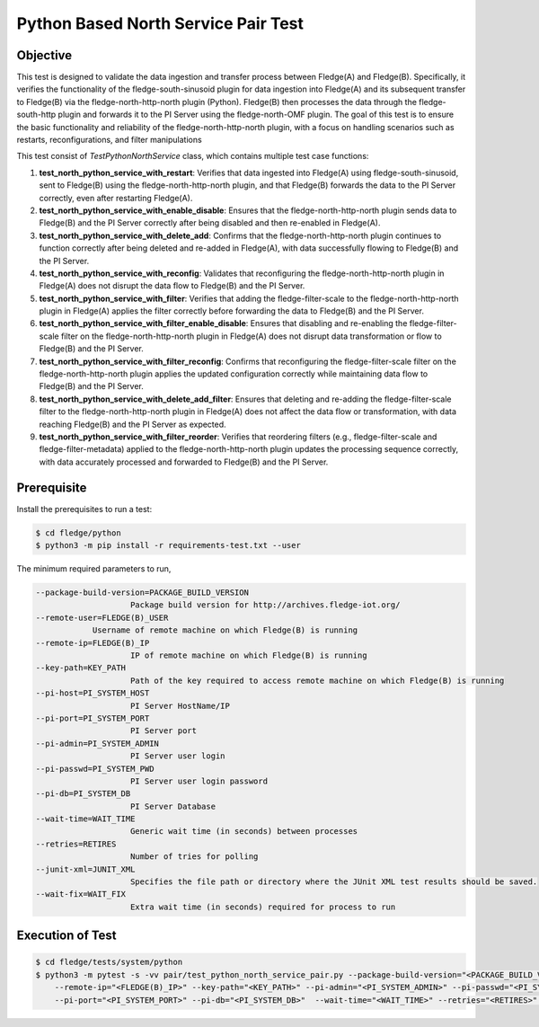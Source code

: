 Python Based North Service Pair Test
~~~~~~~~~~~~~~~~~~~~~~~~~~~~~~~~~~~~

Objective
+++++++++
This test is designed to validate the data ingestion and transfer process between Fledge(A) and Fledge(B). Specifically, it verifies the functionality of the fledge-south-sinusoid plugin for data ingestion into Fledge(A) and its subsequent transfer to Fledge(B) via the fledge-north-http-north plugin (Python). Fledge(B) then processes the data through the fledge-south-http plugin and forwards it to the PI Server using the fledge-north-OMF plugin.
The goal of this test is to ensure the basic functionality and reliability of the fledge-north-http-north plugin, with a focus on handling scenarios such as restarts, reconfigurations, and filter manipulations

This test consist of *TestPythonNorthService* class, which contains multiple test case functions:

1. **test_north_python_service_with_restart**: Verifies that data ingested into Fledge(A) using fledge-south-sinusoid, sent to Fledge(B) using the fledge-north-http-north plugin, and that Fledge(B) forwards the data to the PI Server correctly, even after restarting Fledge(A).
2. **test_north_python_service_with_enable_disable**: Ensures that the fledge-north-http-north plugin sends data to Fledge(B) and the PI Server correctly after being disabled and then re-enabled in Fledge(A).
3. **test_north_python_service_with_delete_add**: Confirms that the fledge-north-http-north plugin continues to function correctly after being deleted and re-added in Fledge(A), with data successfully flowing to Fledge(B) and the PI Server.
4. **test_north_python_service_with_reconfig**: Validates that reconfiguring the fledge-north-http-north plugin in Fledge(A) does not disrupt the data flow to Fledge(B) and the PI Server. 
5. **test_north_python_service_with_filter**: Verifies that adding the fledge-filter-scale to the fledge-north-http-north plugin in Fledge(A) applies the filter correctly before forwarding the data to Fledge(B) and the PI Server.
6. **test_north_python_service_with_filter_enable_disable**: Ensures that disabling and re-enabling the fledge-filter-scale filter on the fledge-north-http-north plugin in Fledge(A) does not disrupt data transformation or flow to Fledge(B) and the PI Server.
7. **test_north_python_service_with_filter_reconfig**: Confirms that reconfiguring the fledge-filter-scale filter on the fledge-north-http-north plugin applies the updated configuration correctly while maintaining data flow to Fledge(B) and the PI Server.
8. **test_north_python_service_with_delete_add_filter**: Ensures that deleting and re-adding the fledge-filter-scale filter to the fledge-north-http-north plugin in Fledge(A) does not affect the data flow or transformation, with data reaching Fledge(B) and the PI Server as expected.
9. **test_north_python_service_with_filter_reorder**: Verifies that reordering filters (e.g., fledge-filter-scale and fledge-filter-metadata) applied to the fledge-north-http-north plugin updates the processing sequence correctly, with data accurately processed and forwarded to Fledge(B) and the PI Server.


Prerequisite
++++++++++++

Install the prerequisites to run a test:

.. code-block:: console

  $ cd fledge/python
  $ python3 -m pip install -r requirements-test.txt --user


The minimum required parameters to run,

.. code-block:: console

    --package-build-version=PACKAGE_BUILD_VERSION
                        Package build version for http://archives.fledge-iot.org/
    --remote-user=FLEDGE(B)_USER
                Username of remote machine on which Fledge(B) is running
    --remote-ip=FLEDGE(B)_IP
                        IP of remote machine on which Fledge(B) is running
    --key-path=KEY_PATH
                        Path of the key required to access remote machine on which Fledge(B) is running
    --pi-host=PI_SYSTEM_HOST
                        PI Server HostName/IP
    --pi-port=PI_SYSTEM_PORT
                        PI Server port
    --pi-admin=PI_SYSTEM_ADMIN
                        PI Server user login
    --pi-passwd=PI_SYSTEM_PWD
                        PI Server user login password
    --pi-db=PI_SYSTEM_DB
                        PI Server Database
    --wait-time=WAIT_TIME
                        Generic wait time (in seconds) between processes
    --retries=RETIRES
                        Number of tries for polling
    --junit-xml=JUNIT_XML
                        Specifies the file path or directory where the JUnit XML test results should be saved.
    --wait-fix=WAIT_FIX
                        Extra wait time (in seconds) required for process to run

Execution of Test
+++++++++++++++++

.. code-block:: console

  $ cd fledge/tests/system/python
  $ python3 -m pytest -s -vv pair/test_python_north_service_pair.py --package-build-version="<PACKAGE_BUILD_VERSION>" --remote-user="<FLEDGE(B)_USER>" \ 
      --remote-ip="<FLEDGE(B)_IP>" --key-path="<KEY_PATH>" --pi-admin="<PI_SYSTEM_ADMIN>" --pi-passwd="<PI_SYSTEM_PWD>" --pi-host="<PI_SYSTEM_HOST>" \
      --pi-port="<PI_SYSTEM_PORT>" --pi-db="<PI_SYSTEM_DB>"  --wait-time="<WAIT_TIME>" --retries="<RETIRES>" --junit-xml="<JUNIT_XML>" --wait-fix="<WAIT_FIX>"
